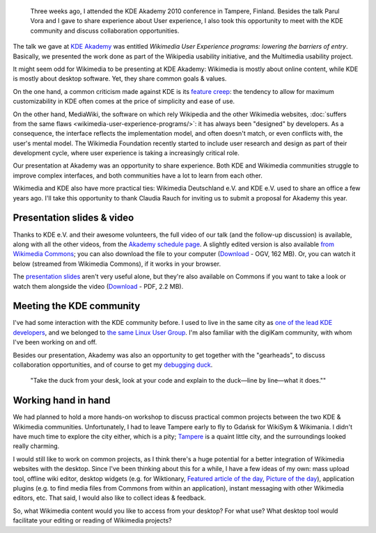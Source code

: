 .. title: Wikimedia at KDE Akademy 2010
.. category: articles-en
.. slug: wikimedia-kde-akademy-2010
.. date: 2010-07-22 10:28:32
.. tags: Wikimedia
.. keywords: aKademy, Multimedia usability, UX, video, Engineering, KDE, Wikimedia
.. image: /images/2010-07-03_Qt_duck.jpg
.. image-caption: “Take the duck from your desk, look at your code and explain to the duck—line by line—what it does.”


.. highlights::

    Three weeks ago, I attended the KDE Akademy 2010 conference in Tampere, Finland. Besides the talk Parul Vora and I gave to share experience about User experience, I also took this opportunity to meet with the KDE community and discuss collaboration opportunities.


The talk we gave at `KDE Akademy <http://akademy.kde.org>`__ was entitled *Wikimedia User Experience programs: lowering the barriers of entry*. Basically, we presented the work done as part of the Wikipedia usability initiative, and the Multimedia usability project.

It might seem odd for Wikimedia to be presenting at KDE Akademy: Wikimedia is mostly about online content, while KDE is mostly about desktop software. Yet, they share common goals & values.

On the one hand, a common criticism made against KDE is its `feature creep <http://en.wikipedia.org/wiki/Feature_creep>`__: the tendency to allow for maximum customizability in KDE often comes at the price of simplicity and ease of use.

On the other hand, MediaWiki, the software on which rely Wikipedia and the other Wikimedia websites, :doc:`suffers from the same flaws <wikimedia-user-experience-programs/>`: it has always been "designed" by developers. As a consequence, the interface reflects the implementation model, and often doesn't match, or even conflicts with, the user's mental model. The Wikimedia Foundation recently started to include user research and design as part of their development cycle, where user experience is taking a increasingly critical role.

Our presentation at Akademy was an opportunity to share experience. Both KDE and Wikimedia communities struggle to improve complex interfaces, and both communities have a lot to learn from each other.

Wikimedia and KDE also have more practical ties: Wikimedia Deutschland e.V. and KDE e.V. used to share an office a few years ago. I'll take this opportunity to thank Claudia Rauch for inviting us to submit a proposal for Akademy this year.


Presentation slides & video
===========================

Thanks to KDE e.V. and their awesome volunteers, the full video of our talk (and the follow-up discussion) is available, along with all the other videos, from the `Akademy schedule page <http://akademy2010.kde.org/program/conference>`__. A slightly edited version is also available `from Wikimedia Commons <http://commons.wikimedia.org/wiki/File:Wikimedia_UX_at_KDE_aKademy_2010.ogv>`__; you can also download the file to your computer (`Download <http://upload.wikimedia.org/wikipedia/commons/0/07/Wikimedia_UX_at_KDE_aKademy_2010.ogv>`__ - OGV, 162 MB). Or, you can watch it below (streamed from Wikimedia Commons), if it works in your browser.

.. raw:: html

    <video poster="/images/2010-07-03_Wikimedia_UX_at_KDE_aKademy_2010.jpg" controls>
    	<source src="https://upload.wikimedia.org/wikipedia/commons/transcoded/0/07/Wikimedia_UX_at_KDE_aKademy_2010.ogv/Wikimedia_UX_at_KDE_aKademy_2010.ogv.480p.webm" type='video/webm; codecs="vp8.0, vorbis"'>
    	<source src="https://upload.wikimedia.org/wikipedia/commons/transcoded/0/07/Wikimedia_UX_at_KDE_aKademy_2010.ogv/Wikimedia_UX_at_KDE_aKademy_2010.ogv.480p.ogv" type='video/ogg; codecs="theora, vorbis"'>
    	<p>Sadly, your browser does not support the video tag.</p>
    </video>


The `presentation slides <http://commons.wikimedia.org/wiki/File:Wikimedia_UX_programs_at_KDE_Akademy_2010_Tampere.pdf>`__ aren't very useful alone, but they're also available on Commons if you want to take a look or watch them alongside the video (`Download <http://upload.wikimedia.org/wikipedia/commons/1/13/Wikimedia_UX_programs_at_KDE_Akademy_2010_Tampere.pdf>`__ - PDF, 2.2 MB).


Meeting the KDE community
=========================

I've had some interaction with the KDE community before. I used to live in the same city as `one of the lead KDE developers <http://ervin.ipsquad.net/about/>`__, and we belonged to `the same Linux User Group <http://toulibre.org/>`__. I'm also familiar with the digiKam community, with whom I've been working on and off.

Besides our presentation, Akademy was also an opportunity to get together with the "gearheads", to discuss collaboration opportunities, and of course to get my `debugging duck <http://developer.qt.nokia.com/duck>`__.

.. figure:: /images/2010-07-03_Qt_duck.jpg

   "Take the duck from your desk, look at your code and explain to the duck—line by line—what it does.""

Working hand in hand
====================

We had planned to hold a more hands-on workshop to discuss practical common projects between the two KDE & Wikimedia communities. Unfortunately, I had to leave Tampere early to fly to Gdańsk for WikiSym & Wikimania. I didn't have much time to explore the city either, which is a pity; `Tampere <http://en.wikipedia.org/wiki/Tampere>`__ is a quaint little city, and the surroundings looked really charming.

I would still like to work on common projects, as I think there's a huge potential for a better integration of Wikimedia websites with the desktop. Since I've been thinking about this for a while, I have a few ideas of my own: mass upload tool, offline wiki editor, desktop widgets (e.g. for Wiktionary, `Featured article of the day <http://en.wikipedia.org/wiki/Wikipedia:Today%27s_featured_article/July_2010>`__, `Picture of the day <http://commons.wikimedia.org/wiki/Commons:Picture_of_the_day>`__), application plugins (e.g. to find media files from Commons from within an application), instant messaging with other Wikimedia editors, etc. That said, I would also like to collect ideas & feedback.

So, what Wikimedia content would you like to access from your desktop? For what use? What desktop tool would facilitate your editing or reading of Wikimedia projects?
